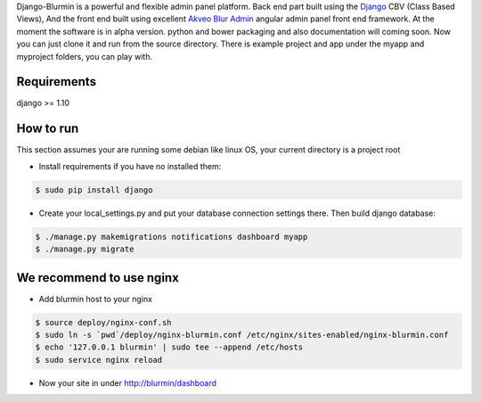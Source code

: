 Django-Blurmin is a powerful and flexible admin panel
platform. Back end part built using the `Django`_ CBV (Class Based Views),
And the front end built using excellent `Akveo Blur Admin`_
angular admin panel front end framework. At the moment the software is in alpha version.
python and bower packaging and also documentation will coming soon. Now you can just clone it and run from the source directory.
There is example project and app under the myapp and myproject folders, you can play with.

Requirements
------------

django >= 1.10

How to run
----------

This section assumes your are running some debian like linux OS, your current directory is a project root

- Install requirements if you have no installed them:

.. code:: sh

    $ sudo pip install django

- Create your local_settings.py and put your database connection settings there. Then build django database:

.. code:: sh

    $ ./manage.py makemigrations notifications dashboard myapp
    $ ./manage.py migrate


We recommend to use nginx
-------------------------

- Add blurmin host to your nginx

.. code:: sh

    $ source deploy/nginx-conf.sh
    $ sudo ln -s `pwd`/deploy/nginx-blurmin.conf /etc/nginx/sites-enabled/nginx-blurmin.conf
    $ echo '127.0.0.1 blurmin' | sudo tee --append /etc/hosts
    $ sudo service nginx reload

- Now your site in under http://blurmin/dashboard

.. _`Django`: http://djangoproject.com/
.. _`Akveo Blur Admin`: https://akveo.github.io/blur-admin/

